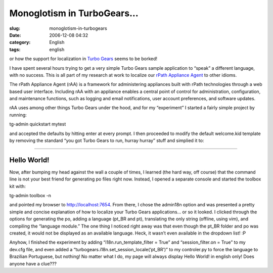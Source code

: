 Monoglotism in TurboGears...
############################
:slug: monoglotism-in-turbogears
:date: 2006-12-08 04:32
:category: English
:tags: english

or how the support for localization in `Turbo
Gears <http://www.turbogears.org/>`__ seems to be borked!

I have spent several hours trying to get a very simple Turbo Gears
sample application to “speak” a different language, with no success.
This is all part of my research at work to localize our `rPath Appliance
Agent <http://wiki.rpath.com/wiki/rPathApplianceAgent:Including_rAA_with_an_Appliance>`__
to other idioms.

The rPath Appliance Agent (rAA) is a framework for administering
appliances built with rPath technologies through a web based user
interface. Including rAA with an appliance enables a central point of
control for administration, configuration, and maintenance functions,
such as logging and email notifications, user account preferences, and
software updates.

rAA uses among other things Turbo Gears under the hood, and for my
“experiment” I started a fairly simple project by running:

tg-admin quickstart mytest

and accepted the defaults by hitting enter at every prompt. I then
proceeded to modify the default welcome.kid template by removing the
standard “you got Turbo Gears to run, hurray hurray” stuff and simplied
it to:

````

Hello World!
------------

Now, after bumping my head against the wall a couple of times, I learned
(the hard way, off course) that the command line is not your best friend
for generating po files right now. Instead, I opened a separate console
and started the toolbox kit with:

tg-admin toolbox -n

and pointed my browser to http://localhost:7654. From there, I chose the
admin18n option and was presented a pretty simple and concise
explanation of how to localize your Turbo Gears applications… or so it
looked. I clicked through the options for generating the po, adding a
language (pt\_BR and pt), translating the only string (offline, using
vim), and compiling the “language module.” The one thing I noticed right
away was that even though the pt\_BR folder and po was created, it would
not be displayed as an available language. Heck, it wasn’t even
available in the dropdown list! :P

Anyhow, I finished the experiment by adding “i18n.run\_template\_filter
= True” and “session\_filter.on = True” to my dev.cfg file, and even
added a “turbogears.i18n.set\_session\_locale(‘pt\_BR’)” to my
controler.py to force the language to Brazilian Portuguese, but nothing!
No matter what I do, my page will always display Hello World! in english
only! Does anyone have a clue???
